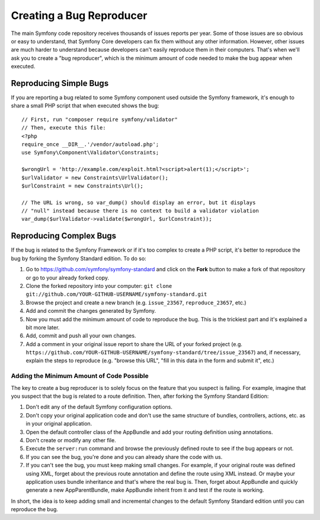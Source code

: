 Creating a Bug Reproducer
=========================

The main Symfony code repository receives thousands of issues reports per year.
Some of those issues are so obvious or easy to understand, that Symfony Core
developers can fix them without any other information. However, other issues are
much harder to understand because developers can't easily reproduce them in their
computers. That's when we'll ask you to create a "bug reproducer", which is the
minimum amount of code needed to make the bug appear when executed.

Reproducing Simple Bugs
-----------------------

If you are reporting a bug related to some Symfony component used outside the
Symfony framework, it's enough to share a small PHP script that when executed
shows the bug::

    // First, run "composer require symfony/validator"
    // Then, execute this file:
    <?php
    require_once __DIR__.'/vendor/autoload.php';
    use Symfony\Component\Validator\Constraints;

    $wrongUrl = 'http://example.com/exploit.html?<script>alert(1);</script>';
    $urlValidator = new Constraints\UrlValidator();
    $urlConstraint = new Constraints\Url();

    // The URL is wrong, so var_dump() should display an error, but it displays
    // "null" instead because there is no context to build a validator violation
    var_dump($urlValidator->validate($wrongUrl, $urlConstraint));

Reproducing Complex Bugs
------------------------

If the bug is related to the Symfony Framework or if it's too complex to create
a PHP script, it's better to reproduce the bug by forking the Symfony Standard
edition. To do so:

#. Go to https://github.com/symfony/symfony-standard and click on the **Fork**
   button to make a fork of that repository or go to your already forked copy.
#. Clone the forked repository into your computer:
   ``git clone git://github.com/YOUR-GITHUB-USERNAME/symfony-standard.git``
#. Browse the project and create a new branch (e.g. ``issue_23567``,
   ``reproduce_23657``, etc.)
#. Add and commit the changes generated by Symfony.
#. Now you must add the minimum amount of code to reproduce the bug. This is the
   trickiest part and it's explained a bit more later.
#. Add, commit and push all your own changes.
#. Add a comment in your original issue report to share the URL of your forked
   project (e.g. ``https://github.com/YOUR-GITHUB-USERNAME/symfony-standard/tree/issue_23567``)
   and, if necessary, explain the steps to reproduce (e.g. "browse this URL",
   "fill in this data in the form and submit it", etc.)

Adding the Minimum Amount of Code Possible
~~~~~~~~~~~~~~~~~~~~~~~~~~~~~~~~~~~~~~~~~~

The key to create a bug reproducer is to solely focus on the feature that you
suspect is failing. For example, imagine that you suspect that the bug is related
to a route definition. Then, after forking the Symfony Standard Edition:

#. Don't edit any of the default Symfony configuration options.
#. Don't copy your original application code and don't use the same structure
   of bundles, controllers, actions, etc. as in your original application.
#. Open the default controller class of the AppBundle and add your routing
   definition using annotations.
#. Don't create or modify any other file.
#. Execute the ``server:run`` command and browse the previously defined route
   to see if the bug appears or not.
#. If you can see the bug, you're done and you can already share the code with us.
#. If you can't see the bug, you must keep making small changes. For example, if
   your original route was defined using XML, forget about the previous route
   annotation and define the route using XML instead. Or maybe your application
   uses bundle inheritance and that's where the real bug is. Then, forget about
   AppBundle and quickly generate a new AppParentBundle, make AppBundle inherit
   from it and test if the route is working.

In short, the idea is to keep adding small and incremental changes to the default
Symfony Standard edition until you can reproduce the bug.
